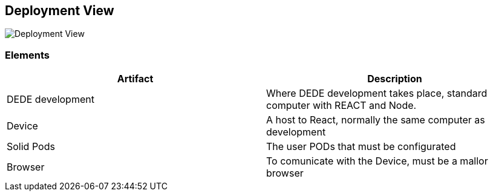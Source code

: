 [[section-deployment-view]]


== Deployment View

[role="arc42help"]

image::images/DeploymentView.png[Deployment View]

=== Elements
[cols="1,1"]
|===
|Artifact |Description

|DEDE development
|Where DEDE development takes place, standard computer with REACT and Node.

|Device
|A host to React, normally the same computer as development

|Solid Pods
|The user PODs that must be configurated

|Browser
|To comunicate with the Device, must be a mallor browser
|===
